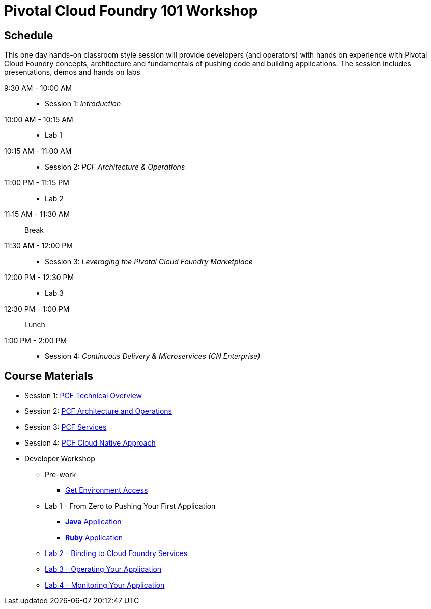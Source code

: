 = Pivotal Cloud Foundry 101 Workshop

== Schedule

This one day hands-on classroom style session will provide developers (and operators) with hands on experience with Pivotal Cloud Foundry concepts, architecture and fundamentals of pushing code and building applications. The session includes presentations, demos and hands on labs

9:30 AM - 10:00 AM::
 * Session 1: _Introduction_
10:00 AM - 10:15 AM::
* Lab 1
10:15 AM - 11:00 AM::
* Session 2: _PCF Architecture & Operations_
11:00 PM - 11:15 PM::
* Lab 2
11:15 AM - 11:30 AM:: Break
11:30 AM - 12:00 PM::
* Session 3: _Leveraging the Pivotal Cloud Foundry Marketplace_
12:00 PM - 12:30 PM::
* Lab 3
12:30 PM - 1:00 PM:: Lunch
1:00 PM - 2:00 PM::
 * Session 4: _Continuous Delivery & Microservices (CN Enterprise)_

== Course Materials

* Session 1: link:https://drive.google.com/open?id=1xsU9qEpY0HFQVVSvDwQNSN0uc1AMclf3rSePr12C-YE[PCF Technical Overview]
* Session 2: link:https://drive.google.com/open?id=1VfIKeerXPsJlxpHGsJZATCQf70Wdxj_-oWSUrl2nzpI[PCF Architecture and Operations]
* Session 3: link:https://drive.google.com/open?id=10INraPqFE6aCFr3ijLspniKF1WMPkuIVz0NjupHNAiY[PCF Services]
* Session 4: link:https://drive.google.com/open?id=1SLaME1_TzL5PmTcY022k1AqD54WnMlLUyTod8-dMAFA[PCF Cloud Native Approach]

* Developer Workshop
** Pre-work
*** link:labs/labaccess.adoc[Get Environment Access]
** Lab 1 - From Zero to Pushing Your First Application
*** link:labs/lab1/lab.adoc[**Java** Application]
*** link:labs/lab1/lab-ruby.adoc[**Ruby** Application]
** link:labs/lab2/lab.adoc[Lab 2 - Binding to Cloud Foundry Services]
** link:labs/lab3/lab.adoc[Lab 3 - Operating Your Application]
** link:labs/lab4/lab.adoc[Lab 4 - Monitoring Your Application]
